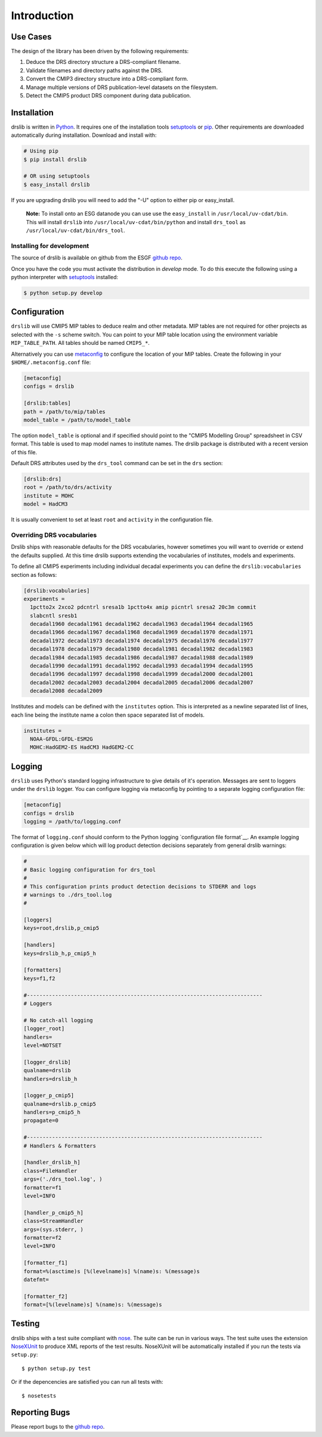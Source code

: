 ============
Introduction
============

Use Cases
=========

The design of the library has been driven by the following requirements:

1. Deduce the DRS directory structure a DRS-compliant filename. 
2. Validate filenames and directory paths against the DRS.
3. Convert the CMIP3 directory structure into a DRS-compliant form.
4. Manage multiple versions of DRS publication-level datasets on the filesystem.
5. Detect the CMIP5 product DRS component during data publication.


Installation
============

drslib is written in Python_.  It requires one of the installation
tools setuptools_ or pip_.  Other requirements are downloaded
automatically during installation.  Download and install with:

.. code-block:: bash

  # Using pip
  $ pip install drslib

  # OR using setuptools
  $ easy_install drslib

If you are upgrading drslib you will need to add the "-U" option to
either pip or easy_install.

.. pull-quote::

  **Note:** To install onto an ESG datanode you can use use the
  ``easy_install`` in ``/usr/local/uv-cdat/bin``.  This will install
  ``drslib`` into ``/usr/local/uv-cdat/bin/python`` and install
  ``drs_tool`` as ``/usr/local/uv-cdat/bin/drs_tool``.




Installing for development
--------------------------

The source of drslib is available on github from the ESGF `github repo`_.

Once you have the code you must activate the distribution
in `develop` mode.  To do this execute the following using a python
interpreter with setuptools_ installed:

.. code-block:: bash

  $ python setup.py develop


__ esgf-drslib.gitweb_


Configuration
=============

``drslib`` will use CMIP5 MIP tables to deduce realm and other
metadata.  MIP tables are not required for other projects as selected
with the ``-s`` scheme switch.  You can point to your MIP table location
using the environment variable ``MIP_TABLE_PATH``.  All tables should
be named ``CMIP5_*``.

Alternatively you can use metaconfig_ to configure the location of
your MIP tables.  Create the following in your ``$HOME/.metaconfig.conf`` file:

.. code-block:: ini

  [metaconfig]
  configs = drslib

  [drslib:tables]
  path = /path/to/mip/tables
  model_table = /path/to/model_table

.. _metaconfig: http://pypi.python.org/pypi/metaconfig

The option ``model_table`` is optional and if specified should point
to the "CMIP5 Modelling Group" spreadsheet in CSV format.  This table
is used to map model names to institute names.  The drslib package is
distributed with a recent version of this file.

Default DRS attributes used by the ``drs_tool`` command can be set in
the ``drs`` section:

.. code-block:: ini

  [drslib:drs]
  root = /path/to/drs/activity
  institute = MOHC
  model = HadCM3

It is usually convenient to set at least ``root`` and ``activity`` in
the configuration file.

Overriding DRS vocabularies
----------------------

Drslib ships with reasonable defaults for the DRS vocabularies,
however sometimes you will want to override or extend the defaults
supplied.  At this time drslib supports extending the vocabularies of
institutes, models and experiments.

To define all CMIP5 experiments including individual decadal
experiments you can define the ``drslib:vocabularies`` section as follows:

.. code-block:: ini

  [drslib:vocabularies]
  experiments = 
    1pctto2x 2xco2 pdcntrl sresa1b 1pctto4x amip picntrl sresa2 20c3m commit 
    slabcntl sresb1
    decadal1960 decadal1961 decadal1962 decadal1963 decadal1964 decadal1965 
    decadal1966 decadal1967 decadal1968 decadal1969 decadal1970 decadal1971 
    decadal1972 decadal1973 decadal1974 decadal1975 decadal1976 decadal1977 
    decadal1978 decadal1979 decadal1980 decadal1981 decadal1982 decadal1983 
    decadal1984 decadal1985 decadal1986 decadal1987 decadal1988 decadal1989 
    decadal1990 decadal1991 decadal1992 decadal1993 decadal1994 decadal1995 
    decadal1996 decadal1997 decadal1998 decadal1999 decadal2000 decadal2001 
    decadal2002 decadal2003 decadal2004 decadal2005 decadal2006 decadal2007 
    decadal2008 decadal2009

Institutes and models can be defined with the ``institutes`` option.
This is interpreted as a newline separated list of lines, each line
being the institute name a colon then space separated list of models.

.. code-block:: ini

  institutes =
    NOAA-GFDL:GFDL-ESM2G
    MOHC:HadGEM2-ES HadCM3 HadGEM2-CC



Logging
=======

``drslib`` uses Python's standard logging infrastructure to give
details of it's operation.  Messages are sent to loggers under the
``drslib`` logger.  You can configure logging via metaconfig by
pointing to a separate logging configuration file:

.. code-block:: ini

  [metaconfig]
  configs = drslib
  logging = /path/to/logging.conf

The format of ``logging.conf`` should conform to the Python logging
`configuration file format`__.  An example logging configuration is
given below which will log product detection decisions separately from
general drslib warnings:

.. code-block:: ini

   #
   # Basic logging configuration for drs_tool
   #
   # This configuration prints product detection decisions to STDERR and logs
   # warnings to ./drs_tool.log
   #

   [loggers]
   keys=root,drslib,p_cmip5

   [handlers]
   keys=drslib_h,p_cmip5_h

   [formatters]
   keys=f1,f2

   #---------------------------------------------------------------------------
   # Loggers

   # No catch-all logging
   [logger_root]
   handlers=
   level=NOTSET

   [logger_drslib]
   qualname=drslib
   handlers=drslib_h

   [logger_p_cmip5]
   qualname=drslib.p_cmip5
   handlers=p_cmip5_h
   propagate=0

   #---------------------------------------------------------------------------
   # Handlers & Formatters

   [handler_drslib_h]
   class=FileHandler
   args=('./drs_tool.log', )
   formatter=f1
   level=INFO

   [handler_p_cmip5_h]
   class=StreamHandler
   args=(sys.stderr, )
   formatter=f2
   level=INFO

   [formatter_f1]
   format=%(asctime)s [%(levelname)s] %(name)s: %(message)s
   datefmt=

   [formatter_f2]
   format=[%(levelname)s] %(name)s: %(message)s
                                                                        

__ http://docs.python.org/library/logging.html#configuration-file-format



Testing
=======

drslib ships with a test suite compliant with nose_.  The suite can be
run in various ways.  The test suite uses the extension NoseXUnit_ to
produce XML reports of the test results.  NoseXUnit will be
automatically installed if you run the tests via ``setup.py``::

  $ python setup.py test

Or if the depencencies are satisfied you can run all tests with::

  $ nosetests


Reporting Bugs
==============

Please report bugs to the `github repo`_.

.. _CMIP5: http://cmip-pcmdi.llnl.gov/cmip5/
.. _DRS: http://cmip-pcmdi.llnl.gov/cmip5/docs/cmip5_data_reference_syntax.pdf
.. _nose: http://somethingaboutorange.com/mrl/projects/nose
.. _setuptools: http://pypi.python.org/pypi/setuptools
.. _pip: http://pypi.python.org/pypi/pip
.. _NoseXUnit: http://pypi.python.org/pypi/NoseXUnit
.. _esgf-drslib.git: git://esgf.org/esgf-drslib.git
.. _esgf-drslib.gitweb: http://esgf.org/gitweb/?p=esgf-drslib.git;a=summary
.. _CEDA: http://www.ceda.ac.uk
.. _`Stephen Pascoe`: mailto:Stephen.Pascoe@stfc.ac.uk
.. _Python: http://www.python.org
.. _`esgf.org bugzilla`: http://esgf.org/bugzilla/enter_bug.cgi?product=drslib
.. _`github repo`: http://github.com/ESGF/esgf-drslib
